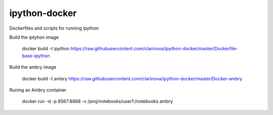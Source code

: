 ipython-docker
==============

Dockerfiles and scripts for running ipython 




Build the iptyhon image

  docker build -t ipython  https://raw.githubusercontent.com/clarinova/ipython-docker/master/Dockerfile-base-ipython

Build the ambry image

  docker build -t ambry  https://raw.githubusercontent.com/clarinova/ipython-docker/master/Docker-ambry

Runing an Ambry container

  docker run -d -p 8567:8888 -v  /proj/notebooks/user1:/notebooks ambry
